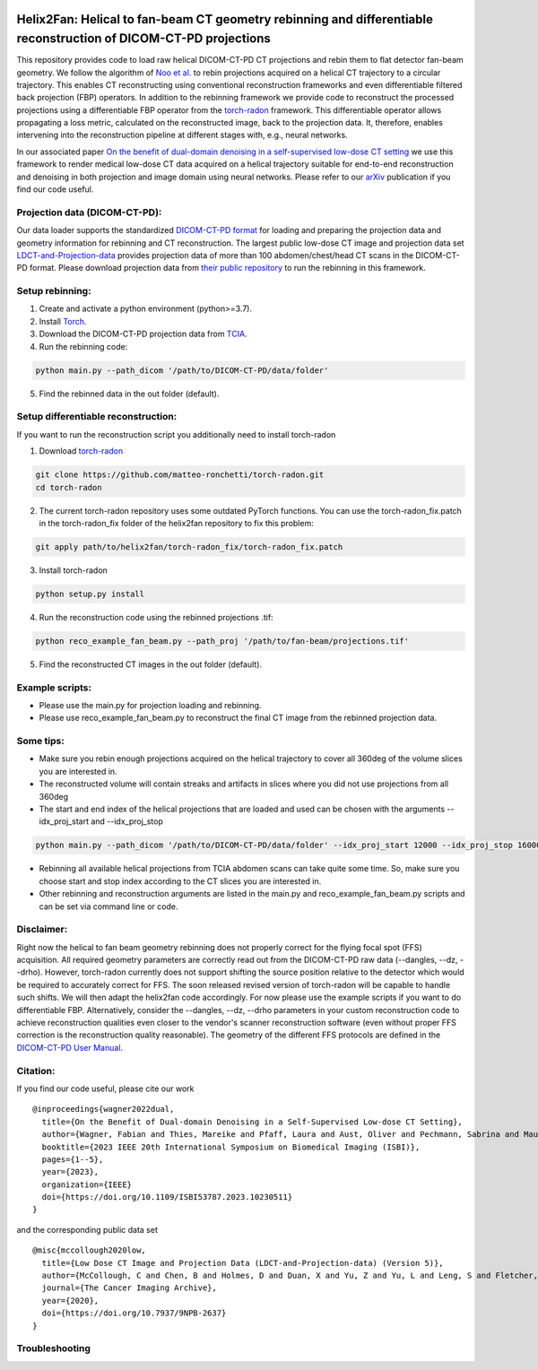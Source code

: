 .. image:: https://img.shields.io/badge/License-Apache%202.0-blue.svg
    :target: https://opensource.org/licenses/Apache-2.0
.. image:: https://img.shields.io/badge/arXiv-2211.01111-f7dda4.svg
    :target: https://arxiv.org/abs/2211.01111

=================================================================================================================
Helix2Fan: Helical to fan-beam CT geometry rebinning and differentiable reconstruction of DICOM-CT-PD projections
=================================================================================================================

This repository provides code to load raw helical DICOM-CT-PD CT projections and
rebin them to flat detector fan-beam geometry. We follow the algorithm
of `Noo et al. <https://doi.org/10.1088/0031-9155/44/2/019>`__ to rebin projections acquired on a
helical CT trajectory to a circular trajectory. This enables CT reconstructing using conventional reconstruction
frameworks and even differentiable filtered back projection (FBP) operators.
In addition to the rebinning framework we provide code to reconstruct the processed projections using a differentiable
FBP operator from the `torch-radon <https://github.com/matteo-ronchetti/torch-radon>`__
framework. This differentiable operator allows propagating a loss metric, calculated on the reconstructed image,
back to the projection data. It, therefore, enables intervening into the reconstruction pipeline at different stages
with, e.g., neural networks.

In our associated paper `On the benefit of dual-domain denoising in a self-supervised low-dose CT setting <https://arxiv.org/pdf/2211.01111.pdf>`__
we use this framework to render medical low-dose CT data acquired on a helical trajectory suitable for end-to-end
reconstruction and denoising in both projection and image domain using neural networks. Please refer to our
`arXiv <https://arxiv.org/pdf/2211.01111.pdf>`__ publication if you find our code useful.

.. image:: out/example_reco.png

Projection data (DICOM-CT-PD):
~~~~~~~~~~~~~~~~~~~~~~~~~~~~~~

Our data loader supports the standardized `DICOM-CT-PD format <https://doi.org/10.1118/1.4935406>`__ for
loading and preparing the projection data and geometry information for rebinning and CT reconstruction.
The largest public low-dose CT image and projection data set
`LDCT-and-Projection-data <https://doi.org/10.1002/mp.14594>`__ provides projection data of more than 100
abdomen/chest/head CT scans in the DICOM-CT-PD format. Please download projection data
from `their public repository <https://doi.org/10.7937/9NPB-2637>`__ to run
the rebinning in this framework.

Setup rebinning:
~~~~~~~~~~~~~~~~

1. Create and activate a python environment (python>=3.7).
2. Install `Torch <https://pytorch.org/get-started/locally/>`__.
3. Download the DICOM-CT-PD projection data from `TCIA <https://doi.org/10.7937/9NPB-2637>`__.
4. Run the rebinning code:

.. code:: bash

   python main.py --path_dicom '/path/to/DICOM-CT-PD/data/folder'

5. Find the rebinned data in the out folder (default).

Setup differentiable reconstruction:
~~~~~~~~~~~~~~~~~~~~~~~~~~~~~~~~~~~~

If you want to run the reconstruction script you additionally need to install torch-radon

1. Download `torch-radon <https://github.com/matteo-ronchetti/torch-radon>`__

.. code:: bash

   git clone https://github.com/matteo-ronchetti/torch-radon.git
   cd torch-radon

2. The current torch-radon repository uses some outdated PyTorch functions. You can use the torch-radon_fix.patch in the torch-radon_fix folder of the helix2fan repository to fix this problem:

.. code:: bash

   git apply path/to/helix2fan/torch-radon_fix/torch-radon_fix.patch

3. Install torch-radon

.. code:: bash

   python setup.py install

4. Run the reconstruction code using the rebinned projections .tif:

.. code:: bash

   python reco_example_fan_beam.py --path_proj '/path/to/fan-beam/projections.tif'

5. Find the reconstructed CT images in the out folder (default).


Example scripts:
~~~~~~~~~~~~~~~~
-  Please use the main.py for projection loading and rebinning.
-  Please use reco_example_fan_beam.py to reconstruct the final CT image from the rebinned projection data.


Some tips:
~~~~~~~~~~
-  Make sure you rebin enough projections acquired on the helical trajectory to cover all 360deg of the volume
   slices you are interested in.
-  The reconstructed volume will contain streaks and artifacts in slices where you did not use projections from
   all 360deg
-  The start and end index of the helical projections that are loaded and used can be chosen with the arguments
   --idx_proj_start and --idx_proj_stop

.. code:: bash

   python main.py --path_dicom '/path/to/DICOM-CT-PD/data/folder' --idx_proj_start 12000 --idx_proj_stop 16000

-  Rebinning all available helical projections from TCIA abdomen scans can take quite some time. So, make sure you
   choose start and stop index according to the CT slices you are interested in.
-  Other rebinning and reconstruction arguments are listed in the main.py and reco_example_fan_beam.py scripts and
   can be set via command line or code.


Disclaimer:
~~~~~~~~~~~
Right now the helical to fan beam geometry rebinning does not properly correct for the flying focal spot (FFS)
acquisition. All required geometry parameters are correctly read out from the DICOM-CT-PD raw data
(--dangles, --dz, --drho). However, torch-radon currently does not support shifting the source
position relative to the detector which would be required to accurately correct for FFS. The soon released
revised version of torch-radon will be capable to handle such shifts. We will then adapt the helix2fan code accordingly.
For now please use the example scripts if you want to do differentiable FBP. Alternatively, consider the --dangles, --dz, --drho
parameters in your custom reconstruction code to achieve reconstruction qualities even closer to the vendor's scanner
reconstruction software (even without proper FFS correction is the reconstruction quality reasonable).
The geometry of the different FFS protocols are defined in the
`DICOM-CT-PD User Manual <https://doi.org/10.7937/9NPB-2637>`__.


Citation:
~~~~~~~~~

If you find our code useful, please cite our work

::

   @inproceedings{wagner2022dual,
     title={On the Benefit of Dual-domain Denoising in a Self-Supervised Low-dose CT Setting},
     author={Wagner, Fabian and Thies, Mareike and Pfaff, Laura and Aust, Oliver and Pechmann, Sabrina and Maul, Noah and Rohleder, Maximilian and Gu, Mingxuan and Utz, Jonas and Denzinger, Felix and Maier, Andreas},
     booktitle={2023 IEEE 20th International Symposium on Biomedical Imaging (ISBI)},
     pages={1--5},
     year={2023},
     organization={IEEE}
     doi={https://doi.org/10.1109/ISBI53787.2023.10230511}
   }

and the corresponding public data set

::

   @misc{mccollough2020low,
     title={Low Dose CT Image and Projection Data (LDCT-and-Projection-data) (Version 5)},
     author={McCollough, C and Chen, B and Holmes, D and Duan, X and Yu, Z and Yu, L and Leng, S and Fletcher, J},
     journal={The Cancer Imaging Archive},
     year={2020},
     doi={https://doi.org/10.7937/9NPB-2637}
   }

Troubleshooting
~~~~~~~~~~~~~~~
